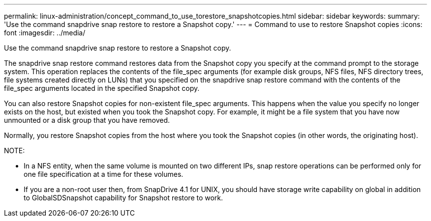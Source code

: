 ---
permalink: linux-administration/concept_command_to_use_torestore_snapshotcopies.html
sidebar: sidebar
keywords: 
summary: 'Use the command snapdrive snap restore to restore a Snapshot copy.'
---
= Command to use to restore Snapshot copies
:icons: font
:imagesdir: ../media/

[.lead]
Use the command snapdrive snap restore to restore a Snapshot copy.

The snapdrive snap restore command restores data from the Snapshot copy you specify at the command prompt to the storage system. This operation replaces the contents of the file_spec arguments (for example disk groups, NFS files, NFS directory trees, file systems created directly on LUNs) that you specified on the snapdrive snap restore command with the contents of the file_spec arguments located in the specified Snapshot copy.

You can also restore Snapshot copies for non-existent file_spec arguments. This happens when the value you specify no longer exists on the host, but existed when you took the Snapshot copy. For example, it might be a file system that you have now unmounted or a disk group that you have removed.

Normally, you restore Snapshot copies from the host where you took the Snapshot copies (in other words, the originating host).

NOTE:

* In a NFS entity, when the same volume is mounted on two different IPs, snap restore operations can be performed only for one file specification at a time for these volumes.
* If you are a non-root user then, from SnapDrive 4.1 for UNIX, you should have storage write capability on global in addition to GlobalSDSnapshot capability for Snapshot restore to work.

